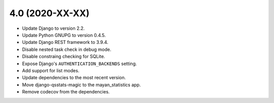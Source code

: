 4.0 (2020-XX-XX)
================
- Update Django to version 2.2.
- Update Python GNUPG to version 0.4.5.
- Update Django REST framework to 3.9.4.
- Disable nested task check in debug mode.
- Disable constraing checking for SQLite.
- Expose Django's ``AUTHENTICATION_BACKENDS`` setting.
- Add support for list modes.
- Update dependencies to the most recent version.
- Move django-qsstats-magic to the mayan_statistics app.
- Remove codecov from the dependencies.

